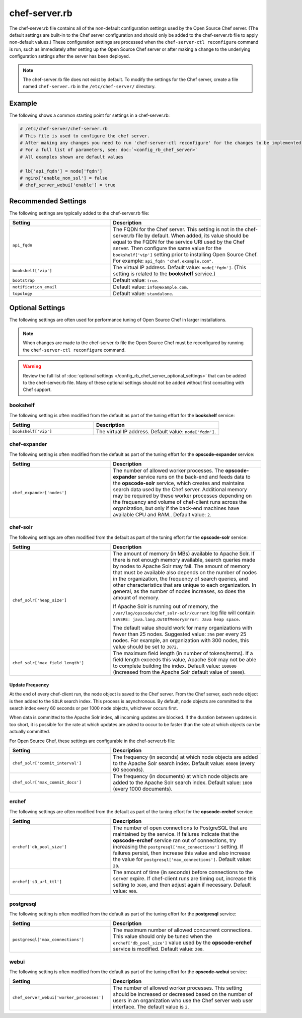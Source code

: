 

=====================================================
chef-server.rb
=====================================================

.. tag config_rb_chef_server_2

The chef-server.rb file contains all of the non-default configuration settings used by the Open Source Chef server. (The default settings are built-in to the Chef server configuration and should only be added to the chef-server.rb file to apply non-default values.) These configuration settings are processed when the ``chef-server-ctl reconfigure`` command is run, such as immediately after setting up the Open Source Chef server or after making a change to the underlying configuration settings after the server has been deployed.

.. end_tag

.. note:: The chef-server.rb file does not exist by default. To modify the settings for the Chef server, create a file named ``chef-server.rb`` in the ``/etc/chef-server/`` directory.

Example
=====================================================
The following shows a common starting point for settings in a chef-server.rb:

.. code-block:: ruby

   # /etc/chef-server/chef-server.rb
   # This file is used to configure the chef server. 
   # After making any changes you need to run 'chef-server-ctl reconfigure' for the changes to be implemented
   # For a full list of parameters, see: doc:`<config_rb_chef_server>`
   # All examples shown are default values

   # lb['api_fqdn'] = node['fqdn']
   # nginx['enable_non_ssl'] = false
   # chef_server_webui['enable'] = true

Recommended Settings
=====================================================
.. tag server_tuning_osc_general

The following settings are typically added to the chef-server.rb file:

.. list-table::
   :widths: 200 300
   :header-rows: 1

   * - Setting
     - Description
   * - ``api_fqdn``
     - The FQDN for the Chef server. This setting is not in the chef-server.rb file by default. When added, its value should be equal to the FQDN for the service URI used by the Chef server. Then configure the same value for the ``bookshelf['vip']`` setting prior to installing Open Source Chef. For example: ``api_fqdn "chef.example.com"``.
   * - ``bookshelf['vip']``
     - The virtual IP address. Default value: ``node['fqdn']``. (This setting is related to the **bookshelf** service.)
   * - ``bootstrap``
     - Default value: ``true``.
   * - ``notification_email``
     - Default value: ``info@example.com``.
   * - ``topology``
     - Default value: ``standalone``.

.. end_tag

Optional Settings
=====================================================
The following settings are often used for performance tuning of Open Source Chef in larger installations.

.. note:: When changes are made to the chef-server.rb file the Open Source Chef must be reconfigured by running the ``chef-server-ctl reconfigure`` command.

.. warning:: Review the full list of :doc:`optional settings </config_rb_chef_server_optional_settings>` that can be added to the chef-server.rb file. Many of these optional settings should not be added without first consulting with Chef support.

bookshelf
-----------------------------------------------------
.. tag server_tuning_osc_bookshelf

The following setting is often modified from the default as part of the tuning effort for the **bookshelf** service:

.. list-table::
   :widths: 200 300
   :header-rows: 1

   * - Setting
     - Description
   * - ``bookshelf['vip']``
     - The virtual IP address. Default value: ``node['fqdn']``.

.. end_tag

chef-expander
-----------------------------------------------------
.. tag server_tuning_osc_expander

The following setting is often modified from the default as part of the tuning effort for the **opscode-expander** service:

.. list-table::
   :widths: 200 300
   :header-rows: 1

   * - Setting
     - Description
   * - ``chef_expander['nodes']``
     - The number of allowed worker processes. The **opscode-expander** service runs on the back-end and feeds data to the **opscode-solr** service, which creates and maintains search data used by the Chef server. Additional memory may be required by these worker processes depending on the frequency and volume of chef-client runs across the organization, but only if the back-end machines have available CPU and RAM.. Default value: ``2``.

.. end_tag

chef-solr
-----------------------------------------------------
.. tag server_tuning_osc_solr

The following settings are often modified from the default as part of the tuning effort for the **opscode-solr** service:

.. list-table::
   :widths: 200 300
   :header-rows: 1

   * - Setting
     - Description
   * - ``chef_solr['heap_size']``
     - The amount of memory (in MBs) available to Apache Solr. If there is not enough memory available, search queries made by nodes to Apache Solr may fail. The amount of memory that must be available also depends on the number of nodes in the organization, the frequency of search queries, and other characteristics that are unique to each organization. In general, as the number of nodes increases, so does the amount of memory.

       If Apache Solr is running out of memory, the ``/var/log/opscode/chef_solr-solr/current`` log file will contain ``SEVERE: java.lang.OutOfMemoryError: Java heap space``.

       The default value should work for many organizations with fewer than 25 nodes. Suggested value: ``256`` per every 25 nodes. For example, an organization with 300 nodes, this value should be set to ``3072``.
   * - ``chef_solr['max_field_length']``
     - The maximum field length (in number of tokens/terms). If a field length exceeds this value, Apache Solr may not be able to complete building the index. Default value: ``100000`` (increased from the Apache Solr default value of ``10000``).

.. end_tag

Update Frequency
+++++++++++++++++++++++++++++++++++++++++++++++++++++
.. tag server_tuning_osc_solr_update_frequency

At the end of every chef-client run, the node object is saved to the Chef server. From the Chef server, each node object is then added to the ``SOLR`` search index. This process is asynchronous. By default, node objects are committed to the search index every 60 seconds or per 1000 node objects, whichever occurs first.

When data is committed to the Apache Solr index, all incoming updates are blocked. If the duration between updates is too short, it is possible for the rate at which updates are asked to occur to be faster than the rate at which objects can be actually committed.

For Open Source Chef, these settings are configurable in the chef-server.rb file:

.. list-table::
   :widths: 200 300
   :header-rows: 1

   * - Setting
     - Description
   * - ``chef_solr['commit_interval']``
     - The frequency (in seconds) at which node objects are added to the Apache Solr search index. Default value: ``60000`` (every 60 seconds).
   * - ``chef_solr['max_commit_docs']``
     - The frequency (in documents) at which node objects are added to the Apache Solr search index. Default value: ``1000`` (every 1000 documents).

.. end_tag

erchef
-----------------------------------------------------
.. tag server_tuning_osc_erchef

The following settings are often modified from the default as part of the tuning effort for the **opscode-erchef** service:

.. list-table::
   :widths: 200 300
   :header-rows: 1

   * - Setting
     - Description
   * - ``erchef['db_pool_size']``
     - The number of open connections to PostgreSQL that are maintained by the service. If failures indicate that the **opscode-erchef** service ran out of connections, try increasing the ``postgresql['max_connections']`` setting. If failures persist, then increase this value and also increase the value for ``postgresql['max_connections']``. Default value: ``20``.
   * - ``erchef['s3_url_ttl']``
     - The amount of time (in seconds) before connections to the server expire. If chef-client runs are timing out, increase this setting to ``3600``, and then adjust again if necessary. Default value: ``900``.

.. end_tag

postgresql
-----------------------------------------------------
.. tag server_tuning_osc_postgresql

The following setting is often modified from the default as part of the tuning effort for the **postgresql** service:

.. list-table::
   :widths: 200 300
   :header-rows: 1

   * - Setting
     - Description
   * - ``postgresql['max_connections']``
     - The maximum number of allowed concurrent connections. This value should only be tuned when the ``erchef['db_pool_size']`` value used by the **opscode-erchef** service is modified. Default value: ``200``.

.. end_tag

webui
-----------------------------------------------------
.. tag server_tuning_osc_webui

The following setting is often modified from the default as part of the tuning effort for the **opscode-webui** service:

.. list-table::
   :widths: 200 300
   :header-rows: 1

   * - Setting
     - Description
   * - ``chef_server_webui['worker_processes']``
     - The number of allowed worker processes. This setting should be increased or decreased based on the number of users in an organization who use the Chef server web user interface. The default value is ``2``.

.. end_tag

